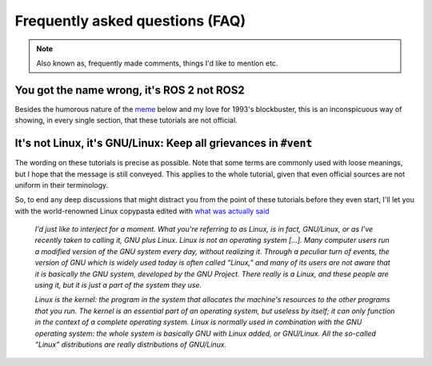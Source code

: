 Frequently asked questions (FAQ)
================================

.. note::
  Also known as, frequently made comments, things I'd like to mention etc.
  

You got the name wrong, it's **ROS 2** not **ROS2**
---------------------------------------------------

Besides the humorous nature of the `meme <https://knowyourmeme.com/memes/see-nobody-cares>`_ below and my love for 1993's blockbuster, this is an inconspicuous way of showing, in every single section, that these tutorials are not official. 

.. image:: ../images/ros2_or_ros_2.jpg
   :align: center

It's not Linux, it's GNU/Linux: Keep all grievances in :code:`#vent`
--------------------------------------------------------------------

The wording on these tutorials is precise as possible. Note that some terms are commonly used with loose meanings, but I hope that the message is still conveyed. This applies to the whole tutorial, given that even official sources are not uniform in their terminology.

So, to end any deep discussions that might distract you from the point of these tutorials before they even start, I'll let you with the world-renowned Linux copypasta edited with `what was actually said <https://www.gnu.org/gnu/incorrect-quotation.html>`_ 

  *I'd just like to interject for a moment. What you're referring to as Linux, is in fact, GNU/Linux, or as I've recently taken to calling it, GNU plus Linux. Linux is not an operating system [...]. Many computer users run a modified version of the GNU system every day, without realizing it. Through a peculiar turn of events, the version of GNU which is widely used today is often called “Linux,” and many of its users are not aware that it is basically the GNU system, developed by the GNU Project. There really is a Linux, and these people are using it, but it is just a part of the system they use.*
  
  *Linux is the kernel: the program in the system that allocates the machine's resources to the other programs that you run. The kernel is an essential part of an operating system, but useless by itself; it can only function in the context of a complete operating system. Linux is normally used in combination with the GNU operating system: the whole system is basically GNU with Linux added, or GNU/Linux. All the so-called “Linux” distributions are really distributions of GNU/Linux.*
